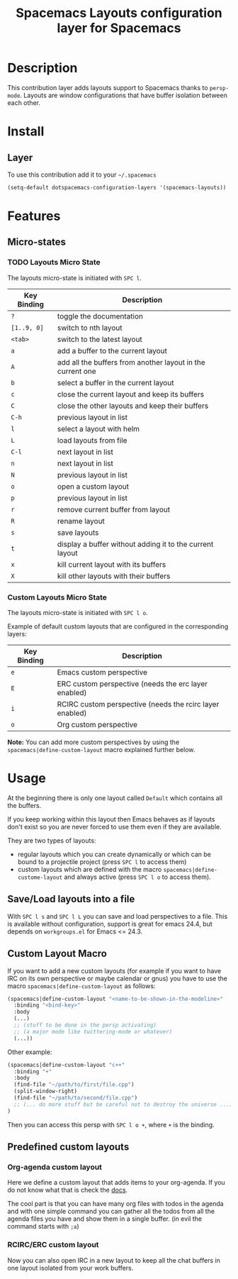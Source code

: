 #+TITLE: Spacemacs Layouts configuration layer for Spacemacs

* Table of Contents                                         :TOC_4_org:noexport:
 - [[Description][Description]]
 - [[Install][Install]]
   - [[Layer][Layer]]
 - [[Features ][Features ]]
   - [[Micro-states][Micro-states]]
     - [[Layouts Micro State][Layouts Micro State]]
     - [[Custom Layouts Micro State][Custom Layouts Micro State]]
 - [[Usage][Usage]]
   - [[Save/Load layouts into a file][Save/Load layouts into a file]]
   - [[Custom Layout Macro][Custom Layout Macro]]
   - [[Predefined custom layouts][Predefined custom layouts]]
     - [[Org-agenda custom layout][Org-agenda custom layout]]
     - [[RCIRC/ERC custom layout][RCIRC/ERC custom layout]]

* Description
This contribution layer adds layouts support to Spacemacs thanks to =persp-mode=.
Layouts are window configurations that have buffer isolation between each other.

* Install
** Layer
To use this contribution add it to your =~/.spacemacs=

#+BEGIN_SRC emacs-lisp
  (setq-default dotspacemacs-configuration-layers '(spacemacs-layouts))
#+END_SRC

* Features 

** Micro-states
*** TODO Layouts Micro State
The layouts micro-state is initiated with ~SPC l~.

| Key Binding | Description                                                |
|-------------+------------------------------------------------------------|
| ~?~         | toggle the documentation                                   |
| ~[1..9, 0]~ | switch to nth layout                                       |
| ~<tab>~     | switch to the latest layout                                |
| ~a~         | add a buffer to the current layout                         |
| ~A~         | add all the buffers from another layout in the current one |
| ~b~         | select a buffer in the current layout                      |
| ~c~         | close the current layout and keep its buffers              |
| ~C~         | close the other layouts and keep their buffers             |
| ~C-h~       | previous layout in list                                    |
| ~l~         | select a layout with helm                                  |
| ~L~         | load layouts from file                                     |
| ~C-l~       | next layout in list                                        |
| ~n~         | next layout in list                                        |
| ~N~         | previous layout in list                                    |
| ~o~         | open a custom layout                                       |
| ~p~         | previous layout in list                                    |
| ~r~         | remove current buffer from layout                          |
| ~R~         | rename layout                                              |
| ~s~         | save layouts                                               |
| ~t~         | display a buffer without adding it to the current layout   |
| ~x~         | kill current layout with its buffers                       |
| ~X~         | kill other layouts with their buffers                      |

*** Custom Layouts Micro State
The layouts micro-state is initiated with ~SPC l o~.

Example of default custom layouts that are configured in the corresponding
layers:
| Key Binding | Description                                              |
|-------------+----------------------------------------------------------|
| ~e~         | Emacs custom perspective                                 |
| ~E~         | ERC custom perspective (needs the erc layer enabled)     |
| ~i~         | RCIRC custom perspective (needs the rcirc layer enabled) |
| ~o~         | Org custom perspective                                   |

**Note:** You can add more custom perspectives by using the
~spacemacs|define-custom-layout~ macro explained further below.

* Usage
At the beginning there is only one layout called =Default=  which contains
all the buffers.

If you keep working within this layout then Emacs behaves as if layouts
don't exist so you are never forced to use them even if they are available.

They are two types of layouts:
- regular layouts which you can create dynamically or which can be bound to
  a projectile project (press ~SPC l~ to access them)
- custom layouts which are defined with the macro
  =spacemacs|define-custome-layout= and always active (press ~SPC l o~ to
  access them).

** Save/Load layouts into a file
With ~SPC l s~ and ~SPC l L~ you can save and load perspectives to a file. This
is available without configuration, support is great for emacs 24.4, but
depends on =workgroups.el= for Emacs <= 24.3.

** Custom Layout Macro
If you want to add a new custom layouts (for example if you want to have
IRC on its own perspective or maybe calendar or gnus) you have to use
the macro =spacemacs|define-custom-layout= as follows:

#+BEGIN_SRC emacs-lisp
  (spacemacs|define-custom-layout "<name-to-be-shown-in-the-modeline>"
    :binding "<bind-key>"
    :body
    (...)
    ;; (stuff to be done in the persp activating)
    ;; (a major mode like twittering-mode or whatever)
    (...))
#+END_SRC

Other example:

#+BEGIN_SRC emacs-lisp
  (spacemacs|define-custom-layout "c++"
    :binding "+"
    :body
    (find-file "~/path/to/first/file.cpp")
    (split-window-right)
    (find-file "~/path/to/second/file.cpp")
    ;; (... do more stuff but be careful not to destroy the universe ...)
  )
#+END_SRC

Then you can access this persp with ~SPC l o +~, where ~+~ is the binding.

** Predefined custom layouts
*** Org-agenda custom layout
Here we define a custom layout that adds items to your org-agenda. If you
do not know what that is check the [[https://www.gnu.org/software/emacs/manual/html_node/org/Agenda-commands.html][docs]].

The cool part is that you can have many org files with todos in the agenda and
with one simple command you can gather all the todos from all the agenda files
you have and show them in a single buffer. (in evil the command starts with ~;a~)

*** RCIRC/ERC custom layout
Now you can also open IRC in a new layout to keep all the chat buffers in
one layout isolated from your work buffers.
